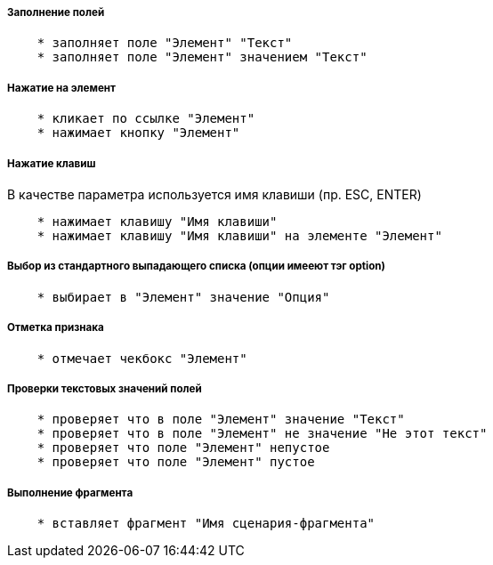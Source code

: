 ===== Заполнение полей
[source,]
----
    * заполняет поле "Элемент" "Текст"
    * заполняет поле "Элемент" значением "Текст"
----

===== Нажатие на элемент
[source,]
----
    * кликает по ссылке "Элемент"
    * нажимает кнопку "Элемент"
----
===== Нажатие клавиш
В качестве параметра используется имя клавиши (пр. ESC, ENTER)

[source,]
----
    * нажимает клавишу "Имя клавиши"
    * нажимает клавишу "Имя клавиши" на элементе "Элемент"
----
===== Выбор из стандартного выпадающего списка (опции имееют тэг option)
[source,]
----
    * выбирает в "Элемент" значение "Опция"
----
===== Отметка признака
[source,]
----
    * отмечает чекбокс "Элемент"
----

===== Проверки текстовых значений полей
[source,]
----
    * проверяет что в поле "Элемент" значение "Текст"
    * проверяет что в поле "Элемент" не значение "Не этот текст"
    * проверяет что поле "Элемент" непустое
    * проверяет что поле "Элемент" пустое
----

===== Выполнение фрагмента
[source,]
----
    * вставляет фрагмент "Имя сценария-фрагмента"
----
